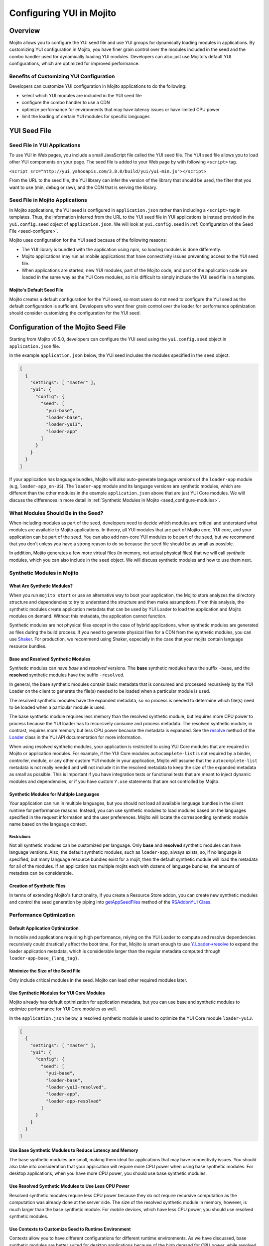 =========================
Configuring YUI in Mojito
=========================

.. _yui_config-intro:

Overview
========

Mojito allows you to configure the YUI seed file and use YUI groups for dynamically
loading modules in applications. By customizing YUI configuration in Mojito,
you have finer grain control over the modules included in the seed 
and the combo handler used for dynamically loading YUI modules. Developers
can also just use Mojito's default YUI configurations, which are optimized
for improved performance.

.. _yui_config_intro-benefits:

Benefits of Customizing YUI Configuration
----------------------------------------- 

Developers can customize YUI configuration in Mojito applications 
to do the following:

- select which YUI modules are included in the YUI seed file
- configure the combo handler to use a CDN
- optimize performance for environments that may have latency issues
  or have limited CPU power
- limit the loading of certain YUI modules for specific languages


.. _yui_config-seed:

YUI Seed File
=============

.. _seed-yui:

Seed File in YUI Applications
-----------------------------

To use YUI in Web pages, you include a small JavaScript file called the 
YUI seed file. The YUI seed file allows you to load other YUI components on your page. 
The seed file is added to your Web page by with following ``<script>`` tag.

``<script src="http://yui.yahooapis.com/3.8.0/build/yui/yui-min.js"></script>``

From the URL to the seed file, the YUI library can infer the version of the library that 
should be used, the filter that you want to use (min, debug or raw), and the CDN that is 
serving the library. 

.. _seed-mojito:

Seed File in Mojito Applications
--------------------------------

In Mojito applications, the YUI seed is configured in ``application.json`` rather than 
including a ``<script>`` tag in templates. Thus, the information inferred from 
the URL to the YUI seed file in YUI applications is instead provided 
in the ``yui.config.seed`` object of ``application.json``.
We will look at ``yui.config.seed`` in :ref:`Configuration of the Seed File <seed-configure>`.

Mojito uses configuration for the YUI seed because of the following reasons:

- The YUI library is bundled with the application using npm, so loading
  modules is done differently.
- Mojito applications may run as mobile applications that have connectivity
  issues preventing access to the YUI seed file.
- When applications are started, new YUI modules, part of the Mojito code, and part of the 
  application code are loaded in the same way as the YUI Core modules, so
  it is difficult to simply include the YUI seed file in a template.

.. _seed-default:

Mojito's Default Seed File
##########################

Mojito creates a default configuration for the YUI seed, so most users do not 
need to configure the YUI seed as the default configuration is sufficient.
Developers who want finer grain control over the loader for performance 
optimization should consider customizing the configuration for the YUI seed.

.. _seed-configure:

Configuration of the Mojito Seed File
=====================================

Starting from Mojito v0.5.0, developers can configure the YUI seed 
using the ``yui.config.seed`` object in ``application.json`` file. 

In the example ``application.json`` below, the YUI seed includes
the modules specified in the ``seed`` object. 

.. code-block:: javascript

   [
     {
       "settings": [ "master" ],
       "yui": {
         "config": {
           "seed": [
             "yui-base",
             "loader-base",
             "loader-yui3",
             "loader-app"
           ]
         }
       }
     }
   ]

If your application has language bundles, Mojito will also auto-generate language versions 
of the ``loader-app`` module (e.g, ``loader-app_en-US``). The ``loader-app`` module and 
its language versions are synthetic modules, which are different than
the other modules in the example ``application.json`` above that are just YUI Core modules. 
We will discuss the differences in more detail in 
:ref:`Synthetic Modules in Mojito <seed_configure-modules>`.

.. _seed_configure-modules:

What Modules Should Be in the Seed?
-----------------------------------

When including modules as part of the seed, developers need to decide
which modules are critical and understand what modules are available to 
Mojito applications. In theory, all YUI modules that are part of Mojito core, YUI core, 
and your application can be part of the seed. You can also add non-core YUI modules to 
be part of the seed, but we recommend that you don't unless you have a strong reason to 
do so because the seed file should be as small as possible. 

In addition, Mojito generates a few more virtual files (in memory, not actual physical 
files) that we will call *synthetic* modules, which you can also include in the ``seed``
object. We will discuss synthetic modules and how to use them next.


.. _seed_configure-synthetic:

Synthetic Modules in Mojito
---------------------------

.. _synthetic_mods-what:

What Are Synthetic Modules?
###########################

When you run ``mojito start`` or use an alternative way to boot your application, 
the Mojito store analyzes the directory structure and dependencies to try to understand the 
structure and then make assumptions. From this analysis, the synthetic modules 
create application metadata that can be used by YUI Loader to load the application and 
Mojito modules on demand. Without this metadata, the application cannot function.

Synthetic modules are not physical files except in the case of hybrid applications, 
when synthetic modules are generated as files during the build process. If you need
to generate physical files for a CDN from the synthetic modules, you can 
use `Shaker <http://developer.yahoo.com/cocktails/shaker/>`_. 
For production, we recommend using Shaker, especially in the case that your mojits contain 
language resource bundles.

.. _synthetic_mods-base_resolved:

Base and Resolved Synthetic Modules
###################################

Synthetic modules can have *base* and *resolved* versions. The **base** synthetic
modules have the suffix ``-base``, and the **resolved** synthetic modules have the suffix
``-resolved``. 

In general, the base synthetic modules contain basic metadata that 
is consumed and processed recursively by the YUI Loader on the client
to generate the file(s) needed to be loaded when a particular module is used.

The resolved synthetic modules have the expanded metadata, so no 
process is needed to determine which file(s) need to be loaded when a 
particular module is used. 

The base synthetic module requires less memory than the resolved synthetic module,
but requires more CPU power to process because the YUI loader has to recursively
consume and process metadata. The resolved synthetic module, in contrast, requires 
more memory but less CPU power because the metadata is expanded.
See the `resolve <http://yuilibrary.com/yui/docs/api/classes/Loader.html#method_resolve>`_
method of the `Loader <http://yuilibrary.com/yui/docs/api/classes/Loader.html>`_
class in the YUI API documentation for more information.

When using resolved synthetic modules, your application is restricted to using 
YUI Core modules that are required in Mojito or application modules. 
For example, if the YUI Core modules ``autocomplete-list`` is not required by 
a binder, controller, module, or any other custom YUI module in your application, 
Mojito will assume that the ``autocomplete-list`` metadata is not really needed 
and will not include it in the resolved metadata to keep the size of the 
expanded metadata as small as possible. This is important if you have integration 
tests or functional tests that are meant to inject dynamic modules and dependencies, 
or if you have custom ``Y.use`` statements that are not controlled by Mojito.

.. _synthetic_mods-mult_langs:

Synthetic Modules for Multiple Languages
########################################

Your application can run in multiple languages, but you should not load all available 
language bundles in the client runtime for performance reasons. Instead, you can use 
synthetic modules to load modules based on the languages specified in the request 
information and the user preferences. Mojito will locate the corresponding synthetic 
module name based on the language context. 


.. _synthetic_mult_langs-restriction:

Restrictions
************

Not all synthetic modules can be customized per language. 
Only **base** and **resolved** synthetic modules can have language versions. 
Also, the default synthetic modules, such as ``loader-app``,
always exists, so, if no language is specified, but many language resource bundles 
exist for a mojit, then the default synthetic module will load the metadata for all of 
the modules. If an application has multiple mojits each with dozens of language bundles,
the amount of metadata can be considerable.

.. _synthetic_mods-create:

Creation of Synthetic Files
###########################

In terms of extending Mojito's functionality, if you create a Resource Store addon, you 
can create new synthetic modules and control the seed generation by piping into 
`getAppSeedFiles <http://developer.yahoo.com/cocktails/mojito/api/classes/RSAddonYUI.html#method_getAppSeedFiles>`_ 
method of the `RSAddonYUI Class <http://developer.yahoo.com/cocktails/mojito/api/classes/RSAddonYUI.html>`_. 

.. _seed_configure-optimize_perf:

Performance Optimization
------------------------

.. _optimize_perf-default:

Default Application Optimization
################################

In mobile and applications requiring high performance, relying on the YUI Loader to compute 
and resolve dependencies recursively could drastically affect the
boot time. For that, Mojito is smart enough to use 
`Y.Loader->resolve <http://yuilibrary.com/yui/docs/api/classes/Loader.html#method_resolve]>`_
to expand the loader application metadata, which is considerable larger than the regular 
metadata computed through ``loader-app-base_{lang_tag}``. 

.. _optimize_perf-seed_size:

Minimize the Size of the Seed File
##################################

Only include critical modules in the seed. Mojito can load other 
required modules later.

.. _optimize_perf-synth_mods:

Use Synthetic Modules for YUI Core Modules
##########################################

Mojito already has default optimization for application metadata, but you
can use base and synthetic modules to optimize performance for YUI Core modules
as well.

In the ``application.json`` below, a resolved synthetic module is 
used to optimize the YUI Core module ``loader-yui3``.

.. code-block:: javascript

   [
     {
       "settings": [ "master" ],
       "yui": {
         "config": {
           "seed": [
             "yui-base",
             "loader-base",
             "loader-yui3-resolved",
             "loader-app",
             "loader-app-resolved"
           ]
         }
       }
     }
   ] 

.. _optimize_perf-base_synth:

Use Base Synthetic Modules to Reduce Latency and Memory
#######################################################

The base synthetic modules are small, making them ideal for applications that 
may have connectivity issues. You should also take into consideration that
your application will require more CPU power when using base synthetic modules.
For desktop applications, when you have more CPU power, you should use 
base synthetic modules.  

.. _optimize_perf-resolved_synth:

Use Resolved Synthetic Modules to Use Less CPU Power
####################################################

Resolved synthetic modules require less CPU power because they do not require recursive 
computation as the computation was already done at the server side. The size of the 
resolved synthetic module in memory, however, is much larger than
the base synthetic module. For mobile devices, which have less CPU power, you
should use resolved synthetic modules. 

.. _optimize_perf-contexts:

Use Contexts to Customize Seed to Runtime Environment
#####################################################

Contexts allow you to have different configurations for different runtime environments.
As we have discussed, base synthetic modules are better suited for desktop applications
because of the high demand for CPU power, while resolved synthetic modules are better
suited for mobile devices that do not have as much CPU power. With context configurations,
you can configure the runtime to use the better suited synthetic module.

In this example ``application.json``, the context ``device:iphone`` uses
a resolved synthetic module that expands metadata to reduce the CPU power
needed by iPhone clients.

.. code-block:: javascript

   [
     {
       "settings": [ "master" ],
       "yui": {
         "config": {
           "seed": [
             "yui-base",
             "loader-base",
             "loader-yui3",
             "loader-app"
           ]
         }
       }
     },
     {
       "settings": [ "device:iphone" ],
       "yui": {
         "config": {
           "seed": [
             "yui-base",
             "loader-base",
             "loader-yui3",
             "loader-app"
           ]
         }
       }
     }
   ]

.. _seed-yui_client_load:

Getting the YUI Seed from the Client
====================================

Mojito by default loads YUI components the version of YUI that comes with the framework.
Thus, in general, the developer doesn't need to worry about getting YUI or what version
to use. There are instances, however, when you would like the **client** to load YUI 
instead, or you may want to get a specific version of YUI. 

Thus, in addition to specifying components to load in the ``seed`` array, you can
also specify the URLs to seed files from a CDN or directly from YUI. This allows the
client to load the YUI seed and specify the version of YUI to use.

In the example ``application.json`` below, the ``seed`` array gets some of the 
seed files from YUI, but also uses the ``loader-app`` module from the YUI version
bundled with Mojito.

.. code-block:: javascript

   [
     {
       "settings": [ "master" ],
       "yui": {
         "config": {
           "seed": [
             "http://yui.yahooapis.com/3.8.1/build/yui-base/yui-base-min.js",
             "http://yui.yahooapis.com/3.8.1/build/loader-base/loader-base-min.js",
             "http://yui.yahooapis.com/3.8.1/build/loader-yui3/loader-yui3-min.js",
             "loader-app",
             "loader-app-base{langPath}"
           ],
           "gallery": "gallery-2013.01.16-21-05",
           "base": "http://yui.yahooapis.com/3.8.1/build/",
           "comboBase": "http://yui.yahooapis.com/combo?",
           "root": "3.8.1/build/"
         }
       }
     }
   ]

.. _seed-yui_server_load:

Serving YUI Bundled with Mojito Application
===========================================

In addition to getting the YUI seed from a CDN or from YUI directly, you
can also bundle a version of YUI in your application and then
serve it by specifying the file path with the ``base`` property of
the ``yui.config`` object.

In the example ``application.json`` below, the ``base`` property
specifies the file path for loading YUI bundled in the application. 

.. code-block:: javascript

   [
     {
       "settings": [ "master" ],
       "yui": {
         "config": {
           "base": "/static/yui/",
           "combine": false,
           "comboBase": "/combo~",
           "comboSep": "~",
           "root": "/static/yui/"
         }
       }
     }
   ]

.. _yui_config-app_grp:

YUI App Group
=============

.. _app_grp-intro:

Introduction
------------

By default, YUI defines the three groups ``default``, ``gallery``, and ``yui2``. 
In Mojito v0.5.0, we introduce the group ``app`` as part of the loader metadata. This 
new group aggregates all the YUI modules defined in Mojito core and in the application and 
contains configuration that define how YUI manages those modules when they are needed.

.. _app_grp_intro-why:

Why Use the App Group?
######################

Groups are an important part of the YUI Loader configuration because they allow 
developers to define buckets of files that can be loaded from different mediums and 
sources. For example, by using the ``app`` group, you can load YUI modules from a CDN
and change the group configurations for a particular environment. 

For more details about the group configuration, refer to the 
`groups <http://YUIlibrary.com/YUI/docs/api/classes/config.html#property_groups>`_
property of the `YUI config Class <http://yuilibrary.com/YUI/docs/api/classes/config.html>`_.

. _app_grp-using:

Configuration of  the App Group
-------------------------------

In the ``application.json`` file, you can use the ``yui.config.groups`` object
to configure the following properties for the combo handler.

+--------------------+------------+---------------------------------------------------+----------------------------+
| Property           | Data Type  | Example                                           | Description                |
+====================+============+===================================================+============================+
| ``combine``        | boolean    | ``combine: true``                                 | Determines whether this    |
|                    |            |                                                   | group has a combo service. |
+--------------------+------------+---------------------------------------------------+----------------------------+
| ``comboSep``       | string     | ``comboSep: ';'``                                 | The separator for this     |
|                    |            |                                                   | group's combo handler.     |   
+--------------------+------------+---------------------------------------------------+----------------------------+
| ``maxURLLength``   | number     | ``maxURLLength: 500``                             | The maximum length of the  |
|                    |            |                                                   | URL for this server.       |
+--------------------+------------+---------------------------------------------------+----------------------------+
| ``base``           | string     | ``base: 'http://yui.yahooapis.com/3.8.0/build/'`` | The base path/URL for      |
|                    |            |                                                   | non-combo paths.           |
+--------------------+------------+---------------------------------------------------+----------------------------+
| ``comboBase``      | string     | ``comboBase: 'http://mycompany.com/cdn/'``        | The path/URL to the combo  |
|                    |            |                                                   | service.                   |              
+--------------------+------------+---------------------------------------------------+----------------------------+
| ``root``           | string     | ``root: '0.1.0/mybuild/'``                        | A prefix to the path       |
|                    |            |                                                   | attribute when building    |
|                    |            |                                                   | combo URLs.                |
+--------------------+------------+---------------------------------------------------+----------------------------+


In the example ``application.json``, the ``app`` group is configured
so that YUI modules are loaded from a CDN.

.. code-block:: javascript

   [
     {
       "settings": [ "master" ],
       "yui": {
         "config": {
           "groups": {
             "app": {
               "combine": false,
               "maxURLLength": 516,
               "base": "http://companycdn.com/path/to/files"
             }
           }
         }
       }
     }
   ]

.. _app_grp-default_combo:

Default Combo Handler of Mojito
-------------------------------

Mojito comes with an extended version of the 
``mojito-handler-static`` middleware that implements a fully functional
combo handler that supports cache, fallbacks when proxies cut the URL, and more. This 
combo handler adheres to the recommendations in the blog post 
`Managing your JavaScript Modules with YUI 3 Stockpile <http://www.YUIblog.com/blog/2012/11/06/managing-your-javascript-modules-with-YUI-3-stockpile-2/>`_
by `John Lindal <http://jjlindal.net/jafl/>`_, and it is the default configuration used 
for the Mojito application if the ``app`` group is not configured. 
 
The following are the default configurations for the ``app`` group:

- ``comboBase: "/combo~"``
- ``comboSep: "~"``
- ``root: ""``
- ``maxURLLength: 1024``

.. _app_grp-inherit_default:

Inheritance of Default Group Configurations
-------------------------------------------

You can inherit the default configurations of the ``app`` group by setting
the ``yui.config.combine`` property to ``true``. 

.. code-block:: javascript

   [
     {
       "settings": [ "environment:development" ],
       "yui": {
         "config": {
           "combine": true
         }
       }
     }
   ]



You can also use the ``combo`` property to disable the combo handler. In the 
example ``application.json`` below, the combo handler is disabled in
the ``environment:development`` context:

.. code-block:: javascript

   [
     {
       "settings": [ "master" ],
       "yui": {
         "config": {
           "combine": true
         }
       }
     },
     {
       "settings": [ "environment:development" ],
       "yui": {
         "config": {
           "combine": false
         }
       }
     }
   ]

By disabling the combo handler, the YUI Core modules will not be using the combo handler, 
and the ``app`` group will also inherit that configuration.

.. _app_grp-shaker:

Shaker Integration
------------------

The ``mojito-shaker`` 3.x extension will be able to control the configurations defined
by the ``app`` group if you decide to push your assets into a CDN like Amazon. Shaker will 
also version the files and create the necessary rollups to accelerate caching and booting 
in the client runtime. To learn how to use the ``mojito-shaker`` extension, 
see the `Shaker documentation <http://developer.yahoo.com/cocktails/shaker/>`_.


